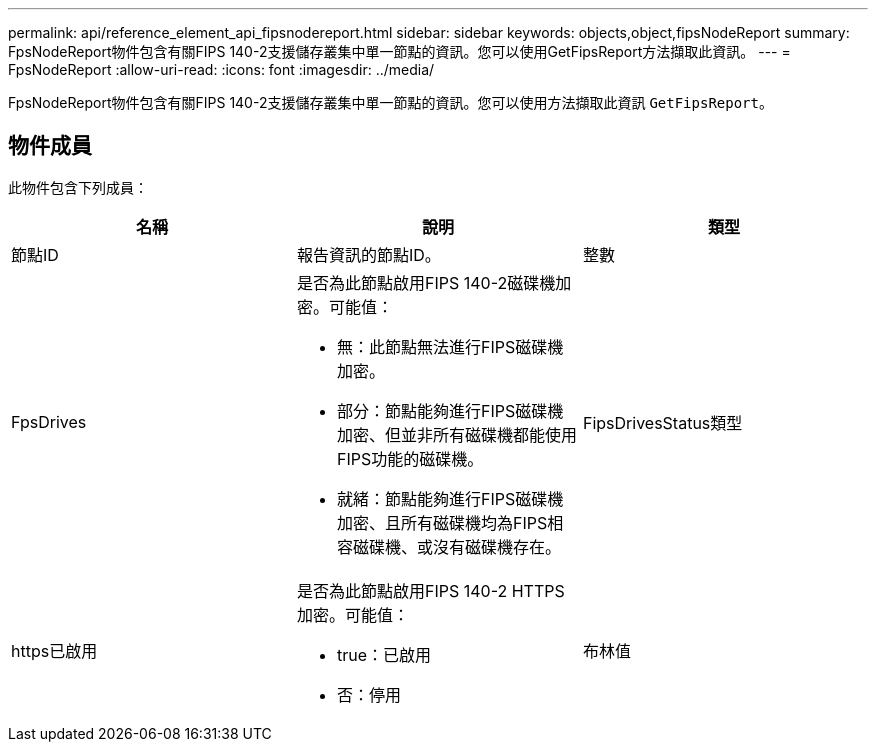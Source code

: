 ---
permalink: api/reference_element_api_fipsnodereport.html 
sidebar: sidebar 
keywords: objects,object,fipsNodeReport 
summary: FpsNodeReport物件包含有關FIPS 140-2支援儲存叢集中單一節點的資訊。您可以使用GetFipsReport方法擷取此資訊。 
---
= FpsNodeReport
:allow-uri-read: 
:icons: font
:imagesdir: ../media/


[role="lead"]
FpsNodeReport物件包含有關FIPS 140-2支援儲存叢集中單一節點的資訊。您可以使用方法擷取此資訊 `GetFipsReport`。



== 物件成員

此物件包含下列成員：

|===
| 名稱 | 說明 | 類型 


 a| 
節點ID
 a| 
報告資訊的節點ID。
 a| 
整數



 a| 
FpsDrives
 a| 
是否為此節點啟用FIPS 140-2磁碟機加密。可能值：

* 無：此節點無法進行FIPS磁碟機加密。
* 部分：節點能夠進行FIPS磁碟機加密、但並非所有磁碟機都能使用FIPS功能的磁碟機。
* 就緒：節點能夠進行FIPS磁碟機加密、且所有磁碟機均為FIPS相容磁碟機、或沒有磁碟機存在。

 a| 
FipsDrivesStatus類型



 a| 
https已啟用
 a| 
是否為此節點啟用FIPS 140-2 HTTPS加密。可能值：

* true：已啟用
* 否：停用

 a| 
布林值

|===